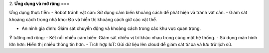 2. **Ứng dụng và mở rộng**
===

Ứng dụng thực tiễn:
-  Robot tránh vật cản: Sử dụng cảm biến khoảng cách để phát hiện và tránh vật cản.
-  Giám sát khoảng cách trong nhà kho: Đo và hiển thị khoảng cách giữ các vật thể.

-  An ninh gia đình: Giám sát chuyển động và khoảng cách trong các khu vực quan trọng.

Ý tưởng mở rộng:
-  Kết nối nhiều cảm biến: Giám sát nhiều vị trí khác nhau trong cùng một hệ thống.
-  Sử dụng màn hình lớn hơn: Hiển thị nhiều thông tin hơn.
-  Tích hợp IoT: Gửi dữ liệu lên cloud để giám sát từ xa và lưu trữ lịch sử.